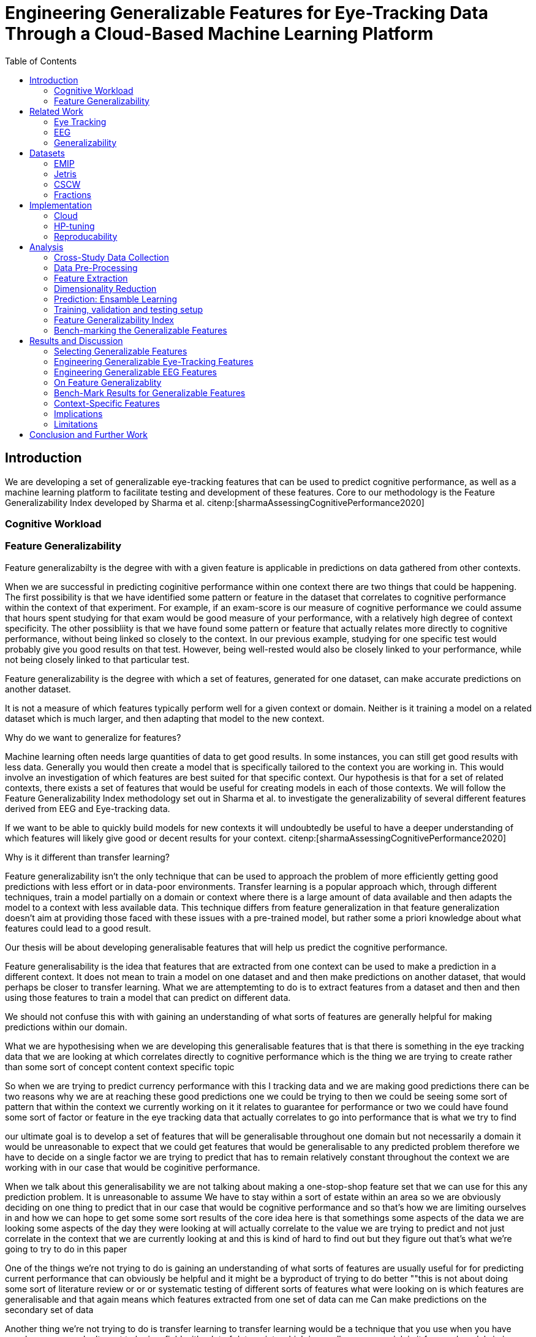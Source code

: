 :bibtex-file: library.bibtex
:bibtex-order: alphabetical
:bibtex-style: ieee

= Engineering Generalizable Features for Eye-Tracking Data Through a Cloud-Based Machine Learning Platform
:toc:

== Introduction

We are developing a set of generalizable eye-tracking features that can be used to predict cognitive performance, as well as a machine learning platform to facilitate testing and development of these features.
Core to our methodology is the Feature Generalizability Index developed by Sharma et al. citenp:[sharmaAssessingCognitivePerformance2020]

=== Cognitive Workload

=== Feature Generalizability
Feature generalizabilty is the degree with with a given feature is applicable in predictions on data gathered from other contexts.

When we are successful in predicting coginitive performance within one context there are two things that could be happening.
The first possibility is that we have identified some pattern or feature in the dataset that correlates to cognitive performance within the context of that experiment.
For example, if an exam-score is our measure of cognitive performance we could assume that hours spent studying for that exam would be good measure of your performance, with a relatively high degree of context specificity.
The other possibliity is that we have found some pattern or feature that actually relates more directly to cognitive performance, without being linked so closely to the context.
In our previous example, studying for one specific test would probably give you good results on that test. However, being well-rested would also be closely linked to your performance, while not being closely linked to that particular test.




Feature generalizability is the degree with which a set of features, generated for one dataset, can make accurate predictions on another dataset.

It is not a measure of which features typically perform well for a given context or domain. Neither is it training a model on a related dataset which is much larger, and then adapting that model to the new context.

Why do we want to generalize for features?

Machine learning often needs large quantities of data to get good results.
In some instances, you can still get good results with less data.
Generally you would then create a model that is specifically tailored to the context you are working in.
This would involve an investigation of which features  are best suited for that specific context.
Our hypothesis is that for a set of related contexts, there exists a set of features that would be useful for creating models in each of those contexts.
We will follow the Feature Generalizability Index methodology set out in Sharma et al. to investigate the generalizability of several different features derived from EEG and Eye-tracking data.

If we want to be able to quickly build models for new contexts it will undoubtedly be useful to have a deeper understanding of which features will likely give good or decent results for your context. citenp:[sharmaAssessingCognitivePerformance2020]

Why is it different than transfer learning?



Feature generalizability isn't the only technique that can be used to approach the problem of more efficiently getting good predictions with less effort or in data-poor environments.
Transfer learning is a popular approach which, through different techniques, train a model partially on a domain or context where there is a large amount of data available and then adapts the model to a context with less available data.
This technique differs from feature generalization in that feature generalization doesn't aim at providing those faced with these issues with a pre-trained model, but rather some a priori knowledge about what features could lead to a good result.


Our thesis will be about developing generalisable features that will help us predict the cognitive performance.

Feature generalisability is the idea that features  that are extracted from one context can be used to make a prediction in a different context.
It does not mean to train a model on one dataset and and then make predictions on another dataset, that would perhaps be closer to transfer learning.
What we are attemptemting to do is to extract features from a dataset and then and then using those features to train a model that can predict on different data.

We should not confuse this with with gaining an understanding of what sorts of features are generally helpful for making predictions within our domain.


What we are hypothesising when we are developing this generalisable features that is that there is something in the eye tracking data that we are looking at which correlates directly to cognitive performance which is the thing we are trying to create rather than some sort of concept content context specific topic

So when we are trying to predict currency performance with this I tracking data and we are making good predictions there can be two reasons why we are at reaching these good predictions one we could be trying to then we could be seeing some sort of pattern that within the context we currently working on it it relates to guarantee for performance or two we could have found some sort of factor or feature in the eye tracking data that actually correlates to go into performance that is what we try to find



our ultimate goal is to develop a set of features that will be generalisable throughout one domain but not necessarily a domain it would be unreasonable to expect that we could get features that would be generalisable to any predicted problem therefore we have to decide on a single factor we are trying to predict that has to remain relatively constant throughout the context we are working with in our case that would be coginitive performance.

When we talk about this generalisability we are not talking about making a one-stop-shop feature set that we can use for this any prediction problem.
It is unreasonable to assume
We have to stay within a sort of estate within an area so we are obviously deciding on one thing to predict that in our case that would be cognitive performance and so that's how we are limiting ourselves in and how we can hope to get some some sort results of the core idea here is that somethings some aspects of the data we are looking some aspects of the day they were looking at will actually correlate to the value we are trying to predict and not just correlate in the context that we are currently looking at and this is kind of hard to find out but they figure out that's what we're going to try to do in this paper

One of the things we're not trying to do is gaining an understanding of what sorts of features are usually useful for for predicting current performance that can obviously be helpful and it might be a byproduct of trying to do better ""this is not about doing some sort of literature review or or or systematic testing of different sorts of features what were looking on is which features are generalisable and that again means which features extracted from one set of data can me
Can make predictions on the secondary set of data

Another thing we're not trying to do is transfer learning to transfer learning would be a technique that you use when you have wonder mean you don't want to be in a field with a lot of data points which is usually a proper prick is it for good models in in machine learning one thing you could have if you could have a lot of data we do a lot of feature in January to try and get the right data so transfer learning would take one of these realms of of lots of data and an available data points and they would try and train a model on that data would you could later adapt or modify

Would you could leave later adapt or modify to add to make predictions on your specific dates at which might be much smaller than other things that's definitely something that in the future could be used in conjunction with the sort of things we are trying to do here however we are explicitly not doing transfer learning or doing a related but significantly different field of generalisability

Someone important thing to underline is that generalisability is a total you would use when talking about transferring in that case you would likely be talking about the generalisability of your model because naturally we are trying to build interest for learning we are trying to build a good predictive model for a large dataset but the secondary and white maybe more important thing is also how easy it is to generalised to other contacts and data sets so that you could do this this switch where you try and adapt your model we are not talking about model generalisability were talking about feature generalisability so

With all my feet generalisability so how generalisable are features extracted from one context to another related but different context

So then the question is how do we go about investigating a sport first of all we obviously will need to do a lot of feature in January we need to print it to produce a lot of the different kinds of features between her and yeah we need to produce a lot of different kind of features we also need a method of testing their generalisability and yes

The method that will be using for testing generalisability is a method that our supervisor has developed called in which we will produce something called a feature generalisability index which of generalisability index is is a measure of its generalisability of this features in advisability and to produce and we will use something called a Muslim or analysis of similarities it's a non-parametric text test that can show us the relationship between two different distributions and since we don't know anything


In general machine learning problems you are optimizing a value

In machine learning problems where there is limited access to data, transfer learning is a popular approach. "Transfer learning and domain adaptation refer to the situation where what has been learned in one setting … is exploited to improve generalization in another setting". Transfer Learning

"Feature generalizability we define as the extent to which extracted features can predict the same variable in different contexts." [0] As in Sharma et al, the variable we are predicting in multiple contexts is Cognitive Performance, with features engineered from eye-tracking data.




==== Feature Generalizability Index (FGI)

To measure the generalizability of our features, we will follow the method laid out by Sharma et al. citenp:[sharmaAssessingCognitivePerformance2020].
Their method provides us with a Feature Generalizability Index (FGI) calculated by using ANOSIM (analysis of similarity).
To measure how generalizable our features our we need a statistical test to see the similarities between the tests we run in our in-study- and our out-of-study-experiments.
We have used NRMSE to measure the error in our predictions.
As there is no theoretical distribution that describes the NRMSE values, we need a non-parametric test to compare our two distributions.
The FGI method uses ANOSIM (analysis of similarities) to do this.
ANOSIM is a non-parametric test that bears the null-hypothesis that two or more groups have a different mean and variance.
Our groups will be the NRMSE-values from the in-study-tests and the NRMSE values from the out-of-study-tests

== Related Work



=== Eye Tracking
LHIPA citenp:[duchowskiLowHighIndex2020]

=== EEG

=== Generalizability


== Datasets

=== EMIP

=== Jetris

=== CSCW

A dataset of students who were working in groups of 2 or 3.
They were first shown a video, which they watched at their own pace.
The videoplayer had the ability to speed up or slow down the video, and the students could jump around in the timeline if they so chose.
After watching the video they would create a concept map with the other students in their group.
They were given a set of terms from the video and would create a concept map that would describe the relationship between the terms.

While the task was cooperative, we are chosing to treat the data as individual, as all the measurements are individual.

The eyetracking data is split into two parts.
One part describes the data gathered during the video watching phase, and the other describes the data gathered during the concept mapping phase.

=== Fractions

== Implementation

Our goal with this system is to create a platform on which we can perform our feature generalizability experiments efficiently and consistently.

The system must also allow for full reproducibility of any experiments ran.

Problems that we want to solve:

* Cloud. We want to be able to run the system in the cloud. So that we can run multiple experiments in parallel and not be limited by our own devices.
* Handle multiple datasets
* Feature set as hyperparameters
* Reproducibility
* Multiple different feature types (heatmap/ts)
* Creating features

.These are the steps to our platform:
* Data pre-preprocessing
** Correct units (get everything do milliseconds)
** Move the data into buckets in gcp
** Fix or remove broken data
* Feature generation
** This is a seperate job that generates a large set of features from our specifications
** When completed it uploads the generated features to gcp
* Training and evaluation
** This step downloads all the features from gcp and trains our model with those features
** It trains and evaluates many models
** In the end the best model is chosen and everything is logged.


=== Cloud
Our cloud provider for this project is google cloud provider.

AI-platform for running jobs
Google Cloud Storage for storing datasets and generated features


=== HP-tuning

Our pipelines are built with Scikit-learn pipelines which makes


=== Reproducability
Our reproducibility strategy primarily consists of two different components.
The version-control tool, git; and the machine learning management tool comet.ml.

==== Git
Git keeps track of all versions of our source-code.
Our system is set up to demand that all local changes to the code be committed to git before a run in the cloud will be allowed.
We ensure that all our parameters are represented in the code. This in turn ensures that we always know the state of the code responsible for each experiment.
When we run an experiment in the cloud we log the start parameters of the system and the hash associated with the commit.

==== comet.ml
comet.ml is a machine learning management tool. It can handle user-management, visualization, tracking of experiments, and much more.
In our case we use it to track the results of our experiements, and how they relate to eachother.

Comet for hyperparameters

==== TS fresh

One of the primary complications is our need for the combination of different datasets.


== Analysis

=== Cross-Study Data Collection

=== Data Pre-Processing

We separate the preprocessing of the emip dataset in two parts, pre-preprocessing which is mostly quality of life changes to the dataset to make it easier to work with. And actual preprocessing for cleaning and normalzing the data.

==== EMIP dataset
We changed the dataset to make it easier to handle.

. Created a new column for the status for each timeframe cotaining "CALIBRATION", "READING", "TEST"
. Created a new column for which trial they were performing
. Removed rows for where the values were all 0, as that could be interpreted as nan.

Preprocessing

. Remove 0 values as they are nan
.

==== Generating Heatmaps
We used this and that for generating heatmaps

===== Mooc-images
We got the dataset

===== EMIP
The heatmaps for emip we generated ourselves with a python library called heatmappy. We used the preprocessed emip-dataset as explained in preprocessing.

. Split each subjects into 54 partitions to match the mooc-images dataset
. We only chose the datapoints where the subjects were reading code
. We took the average of the left and right position of the eye
. Created a 1920 * 1080 image
. Plotted the x,y postions with heatmappy
. Resized the image to 640*360

The emip-dataset is separated into two trials. We chose not to separate these trials since the heatmaps became to sparse when we did.

=== Feature Extraction

==== VGG19 Heatmaps

From the heatmaps used a pretrained vgg19 model with the imagenet weights to generate a feature vector of size 1000 features per image

1. Scale the images down using the preprocess_input function found in `keras.applications.image_netutils`
2. Use the pretrained VGG-19 model to extract features per image
3. Flatten the matrix to a single list of values

==== Powerspectrum

==== Arma

==== Garch

==== Markov models

==== LHIPA


=== Dimensionality Reduction

==== Lasso

=== Prediction: Ensamble Learning

=== Training, validation and testing setup

=== Feature Generalizability Index

=== Bench-marking the Generalizable Features

== Results and Discussion

=== Selecting Generalizable Features

=== Engineering Generalizable Eye-Tracking Features

=== Engineering Generalizable EEG Features

=== On Feature Generalizablity

=== Bench-Mark Results for Generalizable Features

=== Context-Specific Features

=== Implications

=== Limitations

== Conclusion and Further Work


bibliography::[]
